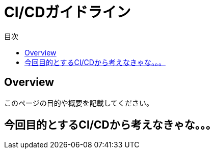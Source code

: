 = CI/CDガイドライン
:toc: left
:toclevel: 2
:toc-title: 目次
:figure-caption: 図
:table-caption: 表
:imagesdir: images
:homepage: https://traningmanagementsystem.github.io/devlog/


== Overview
このページの目的や概要を記載してください。

== 今回目的とするCI/CDから考えなきゃな。。。